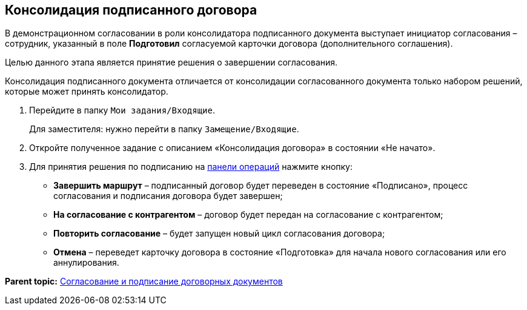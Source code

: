 
== Консолидация подписанного договора

В демонстрационном согласовании в роли консолидатора подписанного документа выступает инициатор согласования – сотрудник, указанный в поле [.ph .uicontrol]*Подготовил* согласуемой карточки договора (дополнительного соглашения).

Целью данного этапа является принятие решения о завершении согласования.

Консолидация подписанного документа отличается от консолидации согласованного документа только набором решений, которые может принять консолидатор.

. Перейдите в папку [.ph .filepath]`Мои задания/Входящие`.
+
Для заместителя: нужно перейти в папку [.ph .filepath]`Замещение/Входящие`.
. Откройте полученное задание с описанием «Консолидация договора» в состоянии «Не начато».
. Для принятия решения по подписанию на xref:CardOperations.adoc[панели операций] нажмите кнопку:
* [.ph .uicontrol]*Завершить маршрут* – подписанный договор будет переведен в состояние «Подписано», процесс согласования и подписания договора будет завершен;
* [.ph .uicontrol]*На согласование с контрагентом* – договор будет передан на согласование с контрагентом;
* [.ph .uicontrol]*Повторить согласование* – будет запущен новый цикл согласования договора;
* [.ph .uicontrol]*Отмена* – переведет карточку договора в состояние «Подготовка» для начала нового согласования или его аннулирования.

*Parent topic:* xref:ContractsReconciliationDemo.adoc[Согласование и подписание договорных документов]
